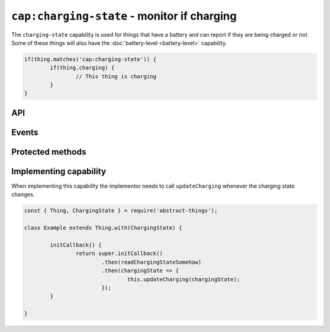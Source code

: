 ``cap:charging-state`` - monitor if charging
=============================================

The ``charging-state`` capability is used for things that have a battery and
can report if they are being charged or not. Some of these things will also
have the :doc:`battery-level <battery-level>` capability.

.. sourcecode:: js

	if(thing.matches('cap:charging-state')) {
		if(thing.charging) {
			// This thing is charging
		}
	}

API
---

.. js:attribute:: charging

	Get the current charging state as a :doc:`boolean </values/boolean>`.
	``true`` indicates that the thing is charging.

	:returns: The current charging state.

	Example:

	.. sourcecode:: js

		const isCharging = thing.charging;

Events
------

.. describe:: chargingChanged

	The current charging state has changed. Payload will be the new state
	a :doc:`boolean </values/boolean>`.

	.. sourcecode:: js

		thing.on('chargingChanged', v => console.log('Charging:', v));

.. describe:: chargingStarted

	The thing is now being charged.

	.. sourcecode:: js

		thing.on('chargingStarted', () => console.log('Charging started'));

.. describe:: chargingStopped

	The thing is no longer being charged.

	.. sourcecode:: js

		thing.on('chargingStopped', () => console.log('Charging stopped'));

Protected methods
-----------------

.. js:function:: updateCharging(chargingState)

	Update the current charging state. Should be called whenever a change in
	charging state is detected.

	:param boolean chargingState: The new charging state.

	Example:

	.. sourcecode:: js

		this.updateCharging(true);

Implementing capability
-----------------------

When implementing this capability the implementor needs to call
``updateCharging`` whenever the charging state changes.

.. sourcecode:: js

	const { Thing, ChargingState } = require('abstract-things');

	class Example extends Thing.with(ChargingState) {

		initCallback() {
			return super.initCallback()
				.then(readChargingStateSomehow)
				.then(chargingState => {
					this.updateCharging(chargingState);
				});
		}

	}
